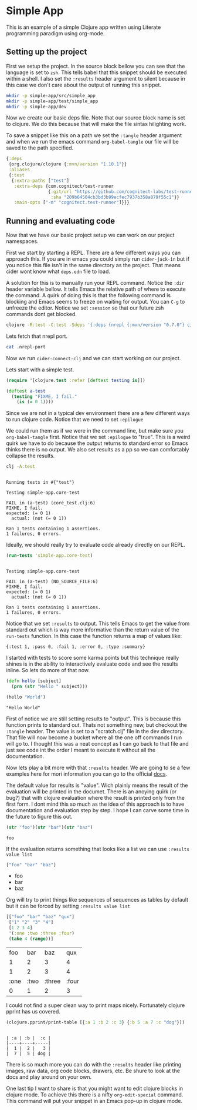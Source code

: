 * Simple App
  
This is an example of a simple Clojure app written using Literate programming
paradigm using org-mode.

** Setting up the project
   
First we setup the project. In the source block bellow you can see that the
language is set to ~zsh~. This tells babel that this snippet should be executed
within a shell. I also set the ~:results~ header argument to silent because in
this case we don't care about the output of running this snippet. 

#+BEGIN_SRC zsh :results silent
mkdir -p simple-app/src/simple_app
mkdir -p simple-app/test/simple_app
mkdir -p simple-app/dev
#+END_SRC

Now we create our basic deps file. Note that our source block name is set to
clojure. We do this because that will make the file sintax hilighting work.

To save a snippet like this on a path we set the ~:tangle~ header argument and
when we run the emacs command ~org-babel-tangle~ our file will be saved to the
path specified.

#+begin_src clojure :tangle simple-app/deps.edn
{:deps
 {org.clojure/clojure {:mvn/version "1.10.1"}}
 :aliases
 {:test
  {:extra-paths ["test"]
   :extra-deps {com.cognitect/test-runner
                {:git/url "https://github.com/cognitect-labs/test-runner.git"
                 :sha "209b64504cb3bd3b99ecfec7937b358a879f55c1"}}
   :main-opts ["-m" "cognitect.test-runner"]}}}
#+end_src

** Running and evaluating code

Now that we have our basic project setup we can work on our project namespaces.

First we start by starting a REPL. There are a few different ways you can
approach this. If you are in emacs you could simply run ~cider-jack-in~ but
if you notice this file isn't in the same directory as the project. That means
cider wont know what ~deps.edn~ file to load.  

A solution for this is to manually run your REPL command. Notice the ~:dir~
header variable bellow. It tells Emacs the relative path of where to execute the
command. A quirk of doing this is that the following command is blocking and Emacs
seems to freeze on waiting for output. You can ~C-g~ to unfreeze the editor.
Notice we set ~:session~ so that our future zsh commands dont get blocked.

#+BEGIN_SRC zsh :dir simple-app :results silent :session simple-app
clojure -R:test -C:test -Sdeps '{:deps {nrepl {:mvn/version "0.7.0"} cider/cider-nrepl {:mvn/version "0.25.2"}}}' -m nrepl.cmdline --middleware '["cider.nrepl/cider-middleware"]'
#+END_SRC

Lets fetch that nrepl port.

#+BEGIN_SRC zsh :dir simple-app
cat .nrepl-port
#+END_SRC

#+RESULTS:
: 45979

Now we run ~cider-connect-clj~ and we can start working on our project.

Lets start with a simple test.

#+begin_src clojure :ns simple-app.core-test :tangle simple-app/test/simple_app/core_test.clj :results silent
(require '[clojure.test :refer [deftest testing is]])

(deftest a-test
  (testing "FIXME, I fail."
    (is (= 0 1))))
#+end_src

Since we are not in a typical dev environment there are a few different ways to
run clojure code. Notice that we need to set ~:epilogue~

We could run them as if we were in the command line, but make sure you
~org-babel-tangle~ first. Notice that we set ~:epilogue~ to "true". This is a
weird quirk we have to do because the output returns to standard error so Emacs
thinks there is no output. We also set results as a pp so we can comfortably
collapse the results.

#+BEGIN_SRC zsh :dir simple-app :results pp :epilogue "true" :exports both
clj -A:test
#+END_SRC

#+RESULTS:
#+begin_example

Running tests in #{"test"}

Testing simple-app.core-test

FAIL in (a-test) (core_test.clj:6)
FIXME, I fail.
expected: (= 0 1)
  actual: (not (= 0 1))

Ran 1 tests containing 1 assertions.
1 failures, 0 errors.
#+end_example

Ideally, we should really try to evaluate code already directly on our REPL.

#+begin_src clojure :ns clojure.test :tangle simple-app/dev/scratch.clj :results output :exports both
(run-tests 'simple-app.core-test)
#+end_src

#+RESULTS:
#+begin_example

Testing simple-app.core-test

FAIL in (a-test) (NO_SOURCE_FILE:6)
FIXME, I fail.
expected: (= 0 1)
  actual: (not (= 0 1))

Ran 1 tests containing 1 assertions.
1 failures, 0 errors.
#+end_example

Notice that we set ~:results~ to output. This tells Emacs to get the value from
standard out which is way more informative than the return value of the
~run-tests~ function. In this case the function returns a map of values like:

~{:test 1, :pass 0, :fail 1, :error 0, :type :summary}~

I started with tests to score some karma points but this technique really shines
is in the ability to interactively evaluate code and see the results inline. So
lets do more of that now.

#+begin_src clojure :ns simple-app.core :tangle simple-app/src/simple_app/core.clj :results silent
(defn hello [subject]
  (prn (str "Hello " subject)))
#+end_src

#+begin_src clojure :ns simple-app.core :tangle simple-app/dev/scratch.clj :results output :exports both
(hello "World")
#+end_src

#+RESULTS:
: "Hello World"

First of notice we are still setting results to "output". This is because this
function prints to standard out. Thats not something new, but checkout the
~:tangle~ header. The value is set to a "scratch.clj" file in the dev directory.
That file will now become a bucket where all the one off commands I run will go
to. I thought this was a neat concept as I can go back to that file and just see
code int the order I meant to execute it without all the documentation.

Now lets play a bit more with that ~:results~ header. We are going to se a few
examples here for mori information you can go to the official [[https://orgmode.org/manual/Results-of-Evaluation.html][docs]].

The default value for results is "value". Wich plainly means the result of the
evaluation will be printed in the documet. There is an anoying quirk (or bug?)
that with clojure evaluation where the result is printed only from the first
form. I dont mind this so much as the idea of this approach is to have
documentation and evaluation step by step. I hope I can carve some time in the
future to figure this out.

#+begin_src clojure :tangle simple-app/dev/scratch.clj :results value :exports both
(str "foo")(str "bar")(str "baz")
#+end_src

#+RESULTS:
: foo

If the evaluation returns something that looks like a list we can use 
~:results value list~

#+begin_src clojure :tangle simple-app/dev/scratch.clj :results value list :exports both
["foo" "bar" "baz"]
#+end_src

#+RESULTS:
- foo
- bar
- baz

Org will try to print things like sequences of sequences as tables by default
but it can be forced by setting  ~:results value list~

#+begin_src clojure :tangle simple-app/dev/scratch.clj :exports both
[["foo" "bar" "baz" "qux"]
 ["1" "2" "3" "4"]
 [1 2 3 4]
 '(:one :two :three :four)
 (take 4 (range))]
#+end_src

#+RESULTS:
|  foo |  bar |    baz |   qux |
|    1 |    2 |      3 |     4 |
|    1 |    2 |      3 |     4 |
| :one | :two | :three | :four |
|    0 |    1 |      2 |     3 |

I could not find a super clean way to print maps nicely. Fortunately clojure
pprint has us covered.

#+begin_src clojure :tangle simple-app/dev/scratch.clj :results output :exports both
(clojure.pprint/print-table [{:a 1 :b 2 :c 3} {:b 5 :a 7 :c "dog"}])
#+end_src

#+RESULTS:
: 
: | :a | :b |  :c |
: |----+----+-----|
: |  1 |  2 |   3 |
: |  7 |  5 | dog |

There is so much more you can do with the ~:results~ header like printing
images, raw data, org code blocks, drawers, etc. Be shure to look at the docs
and play around on your own.

One last tip I want to share is that you might want to edit clojure blocks in
clojure mode. To achieve this there is a nifty ~org-edit-special~ command. This
command will put your snippet in an Emacs pop-up in clojure mode.
